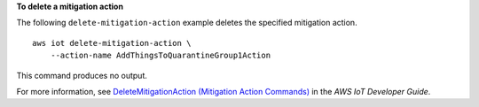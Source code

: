 **To delete a mitigation action**

The following ``delete-mitigation-action`` example deletes the specified mitigation action. ::

    aws iot delete-mitigation-action \
        --action-name AddThingsToQuarantineGroup1Action

This command produces no output.

For more information, see `DeleteMitigationAction (Mitigation Action Commands) <https://docs.aws.amazon.com/iot/latest/developerguide/mitigation-action-commands.html#dd-api-iot-DeleteMitigationAction>`__ in the *AWS IoT Developer Guide*.
